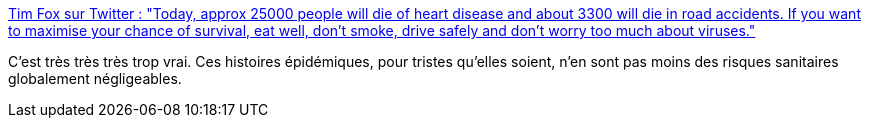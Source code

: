 :jbake-type: post
:jbake-status: published
:jbake-title: Tim Fox sur Twitter : "Today, approx 25000 people will die of heart disease and about 3300 will die in road accidents. If you want to maximise your chance of survival, eat well, don't smoke, drive safely and don't worry too much about viruses."
:jbake-tags: citation,santé,risque,_mois_mars,_année_2020
:jbake-date: 2020-03-02
:jbake-depth: ../
:jbake-uri: shaarli/1583161746000.adoc
:jbake-source: https://nicolas-delsaux.hd.free.fr/Shaarli?searchterm=https%3A%2F%2Ftwitter.com%2Ftimfox%2Fstatus%2F1234425660552220678&searchtags=citation+sant%C3%A9+risque+_mois_mars+_ann%C3%A9e_2020
:jbake-style: shaarli

https://twitter.com/timfox/status/1234425660552220678[Tim Fox sur Twitter : "Today, approx 25000 people will die of heart disease and about 3300 will die in road accidents. If you want to maximise your chance of survival, eat well, don't smoke, drive safely and don't worry too much about viruses."]

C'est très très très trop vrai. Ces histoires épidémiques, pour tristes qu'elles soient, n'en sont pas moins des risques sanitaires globalement négligeables.
